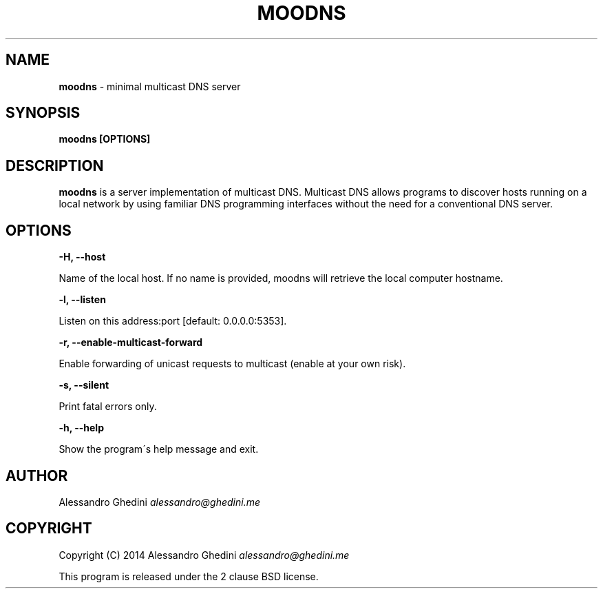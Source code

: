 .\" generated with Ronn/v0.7.3
.\" http://github.com/rtomayko/ronn/tree/0.7.3
.
.TH "MOODNS" "1" "August 2014" "" ""
.
.SH "NAME"
\fBmoodns\fR \- minimal multicast DNS server
.
.SH "SYNOPSIS"
\fBmoodns [OPTIONS]\fR
.
.SH "DESCRIPTION"
\fBmoodns\fR is a server implementation of multicast DNS\. Multicast DNS allows programs to discover hosts running on a local network by using familiar DNS programming interfaces without the need for a conventional DNS server\.
.
.SH "OPTIONS"
\fB\-H, \-\-host\fR
.
.P
\~\~\~\~\~\~ Name of the local host\. If no name is provided, moodns will retrieve the local computer hostname\.
.
.P
\fB\-l, \-\-listen\fR
.
.P
\~\~\~\~\~\~ Listen on this address:port [default: 0\.0\.0\.0:5353]\.
.
.P
\fB\-r, \-\-enable\-multicast\-forward\fR
.
.P
\~\~\~\~\~\~ Enable forwarding of unicast requests to multicast (enable at your own risk)\.
.
.P
\fB\-s, \-\-silent\fR
.
.P
\~\~\~\~\~\~ Print fatal errors only\.
.
.P
\fB\-h, \-\-help\fR
.
.P
\~\~\~\~\~\~ Show the program\'s help message and exit\.
.
.SH "AUTHOR"
Alessandro Ghedini \fIalessandro@ghedini\.me\fR
.
.SH "COPYRIGHT"
Copyright (C) 2014 Alessandro Ghedini \fIalessandro@ghedini\.me\fR
.
.P
This program is released under the 2 clause BSD license\.
